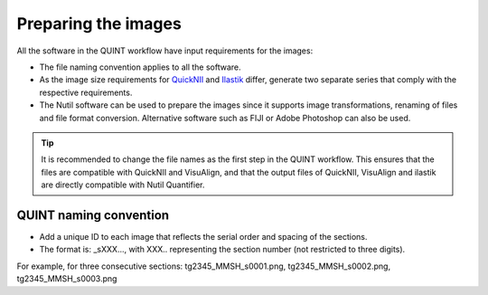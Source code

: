 **Preparing the images**
==========================

All the software in the QUINT workflow have input requirements for the images:

* The file naming convention applies to all the software.
* As the image size requirements for `QuickNII <https://quicknii.readthedocs.io/en/latest/imageprepro.html>`_ and `Ilastik <https://nutil.readthedocs.io/en/latest/Ilastik.html#preparing-the-images-for-ilastik>`_ differ, generate two separate series that comply with the respective requirements. 
* The Nutil software can be used to prepare the images since it supports image transformations, renaming of files and file format conversion. Alternative software such as FIJI or Adobe Photoshop can also be used. 

.. tip::
   It is recommended to change the file names as the first step in the QUINT workflow. This ensures that the files are compatible with QuickNII and VisuAlign, and that the output files of QuickNII, VisuAlign and ilastik are directly compatible with Nutil Quantifier. 

**QUINT naming convention**
-------------------------------

* Add a unique ID to each image that reflects the serial order and spacing of the sections. 
* The format is: _sXXX..., with XXX.. representing the section number (not restricted to three digits). 

For example, for three consecutive sections: tg2345_MMSH_s0001.png, tg2345_MMSH_s0002.png, tg2345_MMSH_s0003.png 





